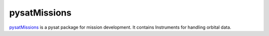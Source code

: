 pysatMissions
-------------

`pysatMissions <https://github.com/pysat/pysatMissions>`_ is a pysat package for
mission development.  It contains Instruments for handling orbital data.

